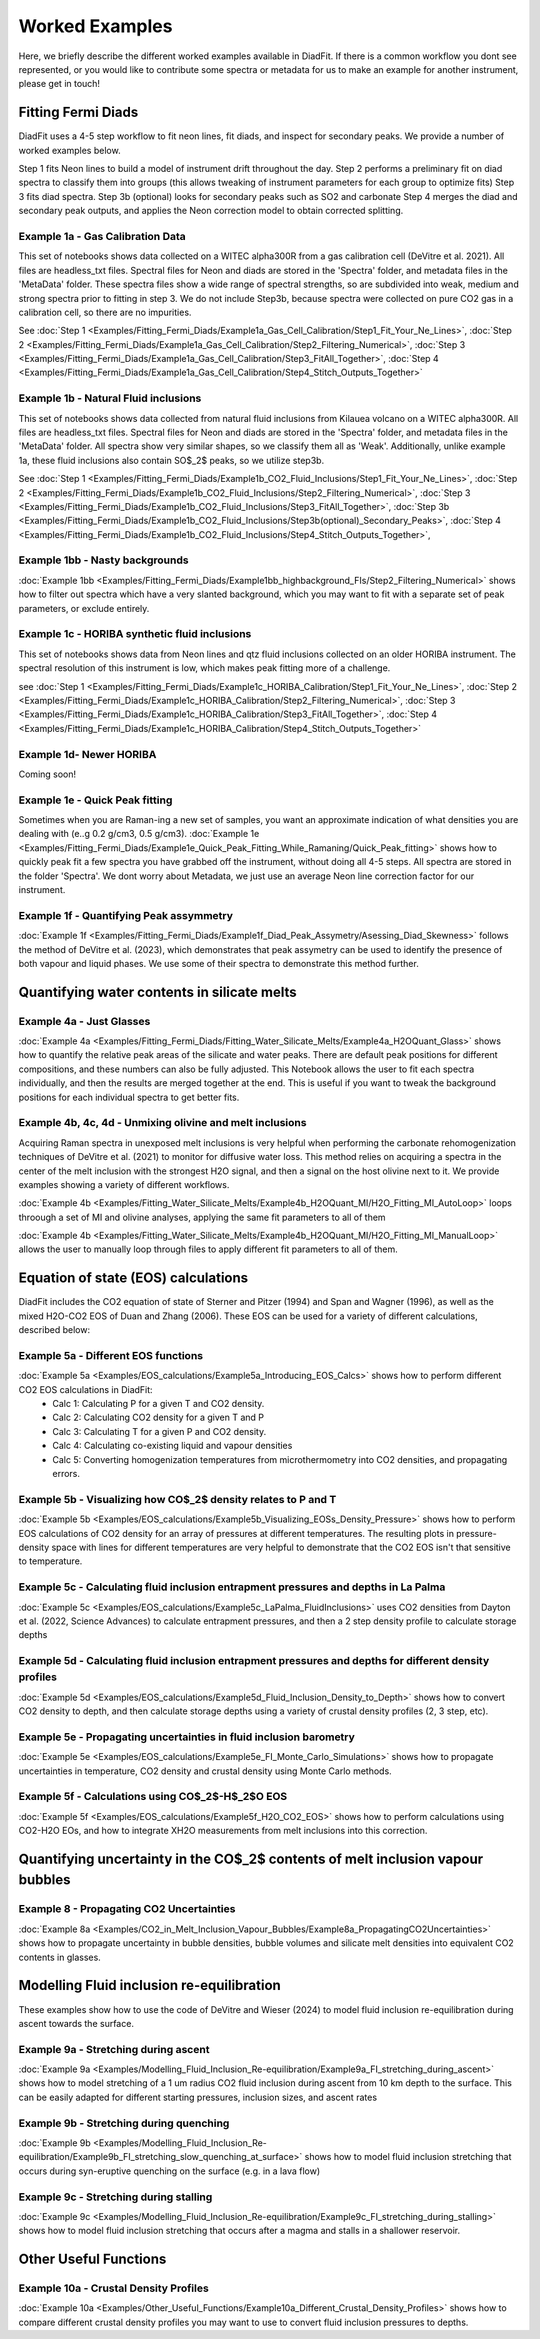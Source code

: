 ================
Worked Examples
================


Here, we briefly describe the different worked examples available in DiadFit.
If there is a common workflow you dont see represented, or you would like to contribute some spectra or metadata for us to make an example for another instrument, please get in touch!


Fitting Fermi Diads
=============================

DiadFit uses a 4-5 step workflow to fit neon lines, fit diads, and inspect for secondary peaks. We provide a number of worked examples below.

Step 1 fits Neon lines to build a model of instrument drift throughout the day.
Step 2 performs a preliminary fit on diad spectra to classify them into groups (this allows tweaking of instrument parameters for each group to optimize fits)
Step 3 fits diad spectra.
Step 3b (optional) looks for secondary peaks such as SO2 and carbonate
Step 4 merges the diad and secondary peak outputs, and applies the Neon correction model to obtain corrected splitting.



Example 1a - Gas Calibration Data
-----------------------------------

This set of notebooks shows data collected on a WITEC alpha300R from a gas calibration cell (DeVitre et al. 2021). All files are headless_txt files.
Spectral files for Neon and diads are stored in the 'Spectra' folder, and metadata files in the 'MetaData' folder.
These spectra files show a wide range of spectral strengths, so are subdivided into weak, medium and strong spectra prior to fitting in step 3.
We do not include Step3b, because spectra were collected on pure CO2 gas in a calibration cell, so there are no impurities.

See :doc:`Step 1 <Examples/Fitting_Fermi_Diads/Example1a_Gas_Cell_Calibration/Step1_Fit_Your_Ne_Lines>`,
:doc:`Step 2 <Examples/Fitting_Fermi_Diads/Example1a_Gas_Cell_Calibration/Step2_Filtering_Numerical>`,
:doc:`Step 3 <Examples/Fitting_Fermi_Diads/Example1a_Gas_Cell_Calibration/Step3_FitAll_Together>`,
:doc:`Step 4 <Examples/Fitting_Fermi_Diads/Example1a_Gas_Cell_Calibration/Step4_Stitch_Outputs_Together>`

Example 1b - Natural Fluid inclusions
-----------------------------------
This set of notebooks shows data collected from natural fluid inclusions from Kilauea volcano on a WITEC alpha300R. All files are headless_txt files.
Spectral files for Neon and diads are stored in the 'Spectra' folder, and metadata files in the 'MetaData' folder.
All spectra show very similar shapes, so we classify them all as 'Weak'. Additionally, unlike example 1a, these fluid inclusions also contain SO$_2$ peaks, so we utilize step3b.

See :doc:`Step 1 <Examples/Fitting_Fermi_Diads/Example1b_CO2_Fluid_Inclusions/Step1_Fit_Your_Ne_Lines>`,
:doc:`Step 2 <Examples/Fitting_Fermi_Diads/Example1b_CO2_Fluid_Inclusions/Step2_Filtering_Numerical>`,
:doc:`Step 3 <Examples/Fitting_Fermi_Diads/Example1b_CO2_Fluid_Inclusions/Step3_FitAll_Together>`,
:doc:`Step 3b <Examples/Fitting_Fermi_Diads/Example1b_CO2_Fluid_Inclusions/Step3b(optional)_Secondary_Peaks>`,
:doc:`Step 4 <Examples/Fitting_Fermi_Diads/Example1b_CO2_Fluid_Inclusions/Step4_Stitch_Outputs_Together>`,


Example 1bb - Nasty backgrounds
-----------------------------------
:doc:`Example 1bb <Examples/Fitting_Fermi_Diads/Example1bb_highbackground_FIs/Step2_Filtering_Numerical>`  shows how to filter out spectra which have a very slanted background, which you may want to fit with a separate set of peak parameters, or exclude entirely.




Example 1c - HORIBA synthetic fluid inclusions
-----------------------------------
This set of notebooks shows data from Neon lines and qtz fluid inclusions collected on an older HORIBA instrument. The spectral resolution of this instrument is low, which makes peak fitting more of a challenge.

see :doc:`Step 1 <Examples/Fitting_Fermi_Diads/Example1c_HORIBA_Calibration/Step1_Fit_Your_Ne_Lines>`,
:doc:`Step 2 <Examples/Fitting_Fermi_Diads/Example1c_HORIBA_Calibration/Step2_Filtering_Numerical>`,
:doc:`Step 3 <Examples/Fitting_Fermi_Diads/Example1c_HORIBA_Calibration/Step3_FitAll_Together>`,
:doc:`Step 4 <Examples/Fitting_Fermi_Diads/Example1c_HORIBA_Calibration/Step4_Stitch_Outputs_Together>`


Example 1d- Newer HORIBA
-----------------------------------
Coming soon!

Example 1e - Quick Peak fitting
-----------------------------------
Sometimes when you are Raman-ing a new set of samples, you want an approximate indication of what densities you are dealing with (e..g 0.2 g/cm3, 0.5 g/cm3).
:doc:`Example 1e <Examples/Fitting_Fermi_Diads/Example1e_Quick_Peak_Fitting_While_Ramaning/Quick_Peak_fitting>`  shows how to quickly peak fit a few spectra you have grabbed off the instrument, without doing all 4-5 steps. All spectra are stored in the folder 'Spectra'. We dont worry about Metadata,
we just use an average Neon line correction factor for our instrument.




Example 1f - Quantifying Peak assymmetry
-----------------------------------
:doc:`Example 1f <Examples/Fitting_Fermi_Diads/Example1f_Diad_Peak_Assymetry/Asessing_Diad_Skewness>` follows the method of DeVitre et al. (2023), which demonstrates that peak assymetry can be used to identify the presence of both vapour and liquid phases. We use some of their spectra to demonstrate this method further.


Quantifying water contents in silicate melts
===============================================

Example 4a -  Just Glasses
-----------------------------------
:doc:`Example 4a <Examples/Fitting_Fermi_Diads/Fitting_Water_Silicate_Melts/Example4a_H2OQuant_Glass>` shows how to quantify the relative peak areas of the silicate and water peaks. There are default peak positions for different compositions, and these numbers can also be fully adjusted. This Notebook allows the user to fit each spectra individually, and then the results are merged together at the end. This is useful if you want to tweak the background positions for each individual spectra to get better fits.



Example 4b, 4c, 4d -  Unmixing olivine and melt inclusions
---------------------------------------------------
Acquiring Raman spectra in unexposed melt inclusions is very helpful when performing the carbonate rehomogenization techniques of DeVitre et al. (2021) to monitor for diffusive water loss. This method relies on acquiring a spectra in the center of the melt inclusion with the strongest H2O signal, and then a signal on the host olivine next to it. We provide examples showing a variety of different workflows.

:doc:`Example 4b <Examples/Fitting_Water_Silicate_Melts/Example4b_H2OQuant_MI/H2O_Fitting_MI_AutoLoop>` loops throough a set of MI and olivine analyses, applying the same fit parameters to all of them

:doc:`Example 4b <Examples/Fitting_Water_Silicate_Melts/Example4b_H2OQuant_MI/H2O_Fitting_MI_ManualLoop>` allows the user to manually loop through files to apply different fit parameters to all of them.



Equation of state (EOS) calculations
=======================================
DiadFit includes the CO2 equation of state of Sterner and Pitzer (1994) and Span and Wagner (1996), as well as the mixed H2O-CO2 EOS of Duan and Zhang (2006).
These EOS can be used for a variety of different calculations, described below:

Example 5a -  Different EOS functions
--------------------------------------------------------------
:doc:`Example 5a <Examples/EOS_calculations/Example5a_Introducing_EOS_Calcs>` shows how to perform different CO2 EOS calculations in DiadFit:
    - Calc 1: Calculating P for a given T and CO2 density.
    - Calc 2: Calculating CO2 density for a given T and P
    - Calc 3: Calculating T for a given P and CO2 density.
    - Calc 4: Calculating co-existing liquid and vapour densities
    - Calc 5: Converting homogenization temperatures from microthermometry into CO2 densities, and propagating errors.



Example 5b -  Visualizing how CO$_2$ density relates to P and T
--------------------------------------------------------------
:doc:`Example 5b <Examples/EOS_calculations/Example5b_Visualizing_EOSs_Density_Pressure>` shows how to perform EOS calculations of CO2 density for an array of pressures at different temperatures.
The resulting plots in pressure-density space with lines for different temperatures are very helpful to demonstrate that the CO2 EOS isn't that sensitive to temperature.

Example 5c -  Calculating fluid inclusion entrapment pressures and depths in La Palma
--------------------------------------------------------------
:doc:`Example 5c <Examples/EOS_calculations/Example5c_LaPalma_FluidInclusions>` uses CO2 densities from Dayton et al. (2022, Science Advances) to calculate entrapment pressures, and then a 2 step density profile to calculate storage depths

Example 5d -  Calculating fluid inclusion entrapment pressures and depths for different density profiles
-----------------------------------------------------------------------------------------------------------
:doc:`Example 5d <Examples/EOS_calculations/Example5d_Fluid_Inclusion_Density_to_Depth>` shows how to convert CO2 density to depth, and then calculate storage depths using a variety of crustal density profiles (2, 3 step, etc).

Example 5e -  Propagating uncertainties in fluid inclusion barometry
---------------------------------------------------------------------
:doc:`Example 5e <Examples/EOS_calculations/Example5e_FI_Monte_Carlo_Simulations>` shows how to propagate uncertainties in temperature, CO2 density and crustal density using Monte Carlo methods.

Example 5f -  Calculations using CO$_2$-H$_2$O EOS
---------------------------------------------------------------------
:doc:`Example 5f <Examples/EOS_calculations/Example5f_H2O_CO2_EOS>` shows how to perform calculations using CO2-H2O EOs, and how to integrate XH2O measurements from melt inclusions into this correction.


Quantifying uncertainty in the CO$_2$ contents of melt inclusion vapour bubbles
================================================================================

Example 8 - Propagating CO2 Uncertainties
-----------------------------------
:doc:`Example 8a <Examples/CO2_in_Melt_Inclusion_Vapour_Bubbles/Example8a_PropagatingCO2Uncertainties>` shows how to propagate uncertainty in bubble densities, bubble volumes and silicate melt densities into equivalent CO2 contents in glasses.




Modelling Fluid inclusion re-equilibration
===============================================
These examples show how to use the code of DeVitre and Wieser (2024) to model fluid inclusion re-equilibration during ascent towards the surface.

Example 9a -  Stretching during ascent
--------------------------------------
:doc:`Example 9a <Examples/Modelling_Fluid_Inclusion_Re-equilibration/Example9a_FI_stretching_during_ascent>`  shows how to model stretching of a 1 um radius CO2 fluid inclusion during ascent from 10 km depth to the surface.
This can be easily adapted for different starting pressures, inclusion sizes, and ascent rates

Example 9b -  Stretching during quenching
--------------------------------------
:doc:`Example 9b <Examples/Modelling_Fluid_Inclusion_Re-equilibration/Example9b_FI_stretching_slow_quenching_at_surface>` shows how to model fluid inclusion stretching that occurs during syn-eruptive quenching on the surface (e.g. in a lava flow)

Example 9c -  Stretching during stalling
--------------------------------------
:doc:`Example 9c <Examples/Modelling_Fluid_Inclusion_Re-equilibration/Example9c_FI_stretching_during_stalling>` shows how to model fluid inclusion stretching that occurs after a magma and stalls in a shallower reservoir.


Other Useful Functions
======================================

Example 10a -  Crustal Density Profiles
--------------------------------------
:doc:`Example 10a <Examples/Other_Useful_Functions/Example10a_Different_Crustal_Density_Profiles>` shows how to compare different crustal density profiles you may want to use to convert fluid inclusion pressures to depths.

